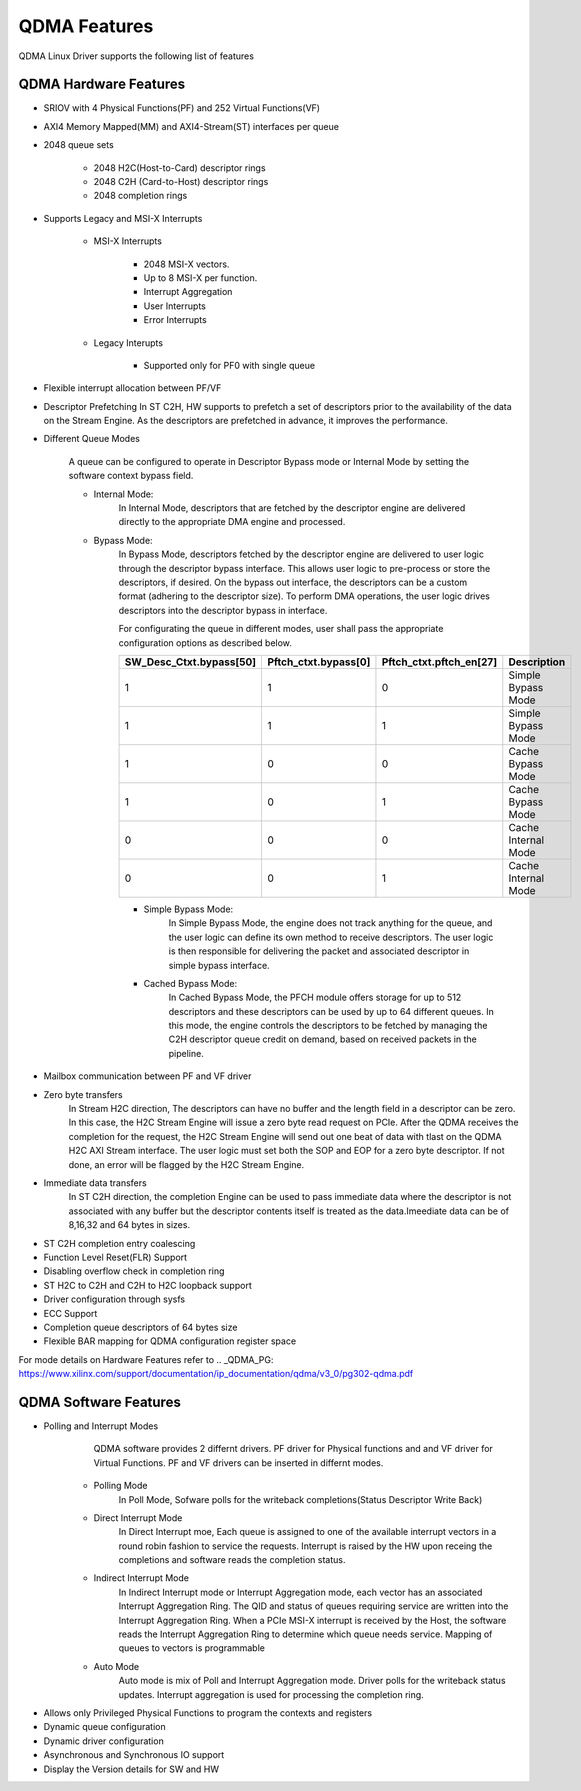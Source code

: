 QDMA Features
#############

QDMA Linux Driver supports the following list of features

QDMA Hardware Features
**********************

* SRIOV with 4 Physical Functions(PF) and 252 Virtual Functions(VF)
* AXI4 Memory Mapped(MM) and AXI4-Stream(ST) interfaces per queue
* 2048 queue sets

   * 2048 H2C(Host-to-Card) descriptor rings
   * 2048 C2H (Card-to-Host) descriptor rings
   * 2048 completion rings

* Supports Legacy and MSI-X Interrupts

   - MSI-X Interrupts
   
	   - 2048 MSI-X vectors.
	   - Up to 8 MSI-X per function.
	   - Interrupt Aggregation
	   - User Interrupts
	   - Error Interrupts
	   
   - Legacy Interupts
   
		- Supported only for PF0 with single queue
   
* Flexible interrupt allocation between PF/VF
		
- Descriptor Prefetching
  In ST C2H, HW supports to prefetch a set of descriptors prior to the availability of the data on the Stream Engine.
  As the descriptors are prefetched in advance, it improves the performance.
  
* Different Queue Modes 

	A queue can be configured to operate in Descriptor Bypass mode or Internal Mode by setting the software context bypass field.

	- Internal Mode: 
		In Internal Mode, descriptors that are fetched by the descriptor engine are delivered directly to the appropriate DMA engine and processed. 

	- Bypass Mode: 
		In Bypass Mode, descriptors fetched by the descriptor engine are delivered to user logic through the descriptor bypass interface.
		This allows user logic to pre-process or store the descriptors, if desired.
		On the bypass out interface, the descriptors can be a custom format (adhering to the descriptor size). 
		To perform DMA operations, the user logic drives descriptors into the descriptor bypass in interface.
		
		For configurating the queue in different modes, user shall pass the appropriate configuration options as described below.

		+--------------------------+-----------------------+----------------------------+----------------------------+
		| SW_Desc_Ctxt.bypass[50]  | Pftch_ctxt.bypass[0]  | Pftch_ctxt.pftch_en[27]    | Description                |
		+==========================+=======================+============================+============================+
		|          1               |        1              |              0             | Simple Bypass Mode         |
		+--------------------------+-----------------------+----------------------------+----------------------------+
		|          1               |        1              |              1             | Simple Bypass Mode         |
		+--------------------------+-----------------------+----------------------------+----------------------------+
		|          1               |        0              |              0             | Cache Bypass Mode          |
		+--------------------------+-----------------------+----------------------------+----------------------------+
		|          1               |        0              |              1             | Cache Bypass Mode          |
		+--------------------------+-----------------------+----------------------------+----------------------------+
		|          0               |        0              |              0             | Cache Internal Mode        |
		+--------------------------+-----------------------+----------------------------+----------------------------+
		|          0               |        0              |              1             | Cache Internal Mode        |
		+--------------------------+-----------------------+----------------------------+----------------------------+


		- Simple Bypass Mode: 
			In Simple Bypass Mode, the engine does not track anything for the queue, and the user logic
			can define its own method to receive descriptors. The user logic is then responsible for
			delivering the packet and associated descriptor in simple bypass interface.

		- Cached Bypass Mode: 
			In Cached Bypass Mode, the PFCH module offers storage for up to
			512 descriptors and these descriptors can be used by up to 64 different queues. In this mode,
			the engine controls the descriptors to be fetched by managing the C2H descriptor queue
			credit on demand, based on received packets in the pipeline.
	
- Mailbox communication between PF and VF driver

- Zero byte transfers
	In Stream H2C direction, The descriptors can have no buffer and the length field in a descriptor can be zero. 
	In this case, the H2C Stream Engine will issue a zero byte read request on PCIe. 
	After the QDMA receives the completion for the request, the H2C Stream Engine will send out one beat of data 
	with tlast on the QDMA H2C AXI Stream interface. 
	The user logic must set both the SOP and EOP for a zero byte descriptor. 
	If not done, an error will be flagged by the H2C Stream Engine.

- Immediate data transfers
   In ST C2H direction, the completion Engine can be used to pass immediate data where the descriptor is not associated with any buffer
   but the descriptor contents itself is treated as the data.Imeediate data can be of 8,16,32 and 64 bytes in sizes.
   
- ST C2H completion entry coalescing
- Function Level Reset(FLR) Support
- Disabling overflow check in completion ring

- ST H2C to C2H and C2H to H2C loopback support
- Driver configuration through sysfs

- ECC Support

- Completion queue descriptors of 64 bytes size
- Flexible BAR mapping for QDMA configuration register space

For mode details on Hardware Features refer to 
.. _QDMA_PG: https://www.xilinx.com/support/documentation/ip_documentation/qdma/v3_0/pg302-qdma.pdf

QDMA Software Features
**********************

* Polling and Interrupt Modes
	QDMA software provides 2 differnt drivers. PF driver for Physical functions and and VF driver for Virtual Functions.
	PF and VF drivers can be inserted in differnt modes.

   - Polling Mode 
		In Poll Mode, Sofware polls for the writeback completions(Status Descriptor Write Back) 
		
   - Direct Interrupt Mode
		In Direct Interrupt moe, Each queue is assigned to one of the available interrupt vectors in a round robin fashion to service the requests. 
		Interrupt is raised by the HW upon receing the completions and software reads the completion status.
		
   - Indirect Interrupt Mode
		In Indirect Interrupt mode or Interrupt Aggregation mode, each vector has an associated Interrupt Aggregation Ring. 
		The QID and status of queues requiring service are written into the Interrupt Aggregation Ring. 
		When a PCIe MSI-X interrupt is received by the Host, the software reads the Interrupt Aggregation Ring to determine which queue needs service. 
		Mapping of queues to vectors is programmable
		
   - Auto Mode
		Auto mode is mix of Poll and Interrupt Aggregation mode. Driver polls for the writeback status updates.
		Interrupt aggregation is used for processing the completion ring.
		
- Allows only Privileged Physical Functions to program the contexts and registers
- Dynamic queue configuration
- Dynamic driver configuration
- Asynchronous and Synchronous IO support
- Display the Version details for SW and HW